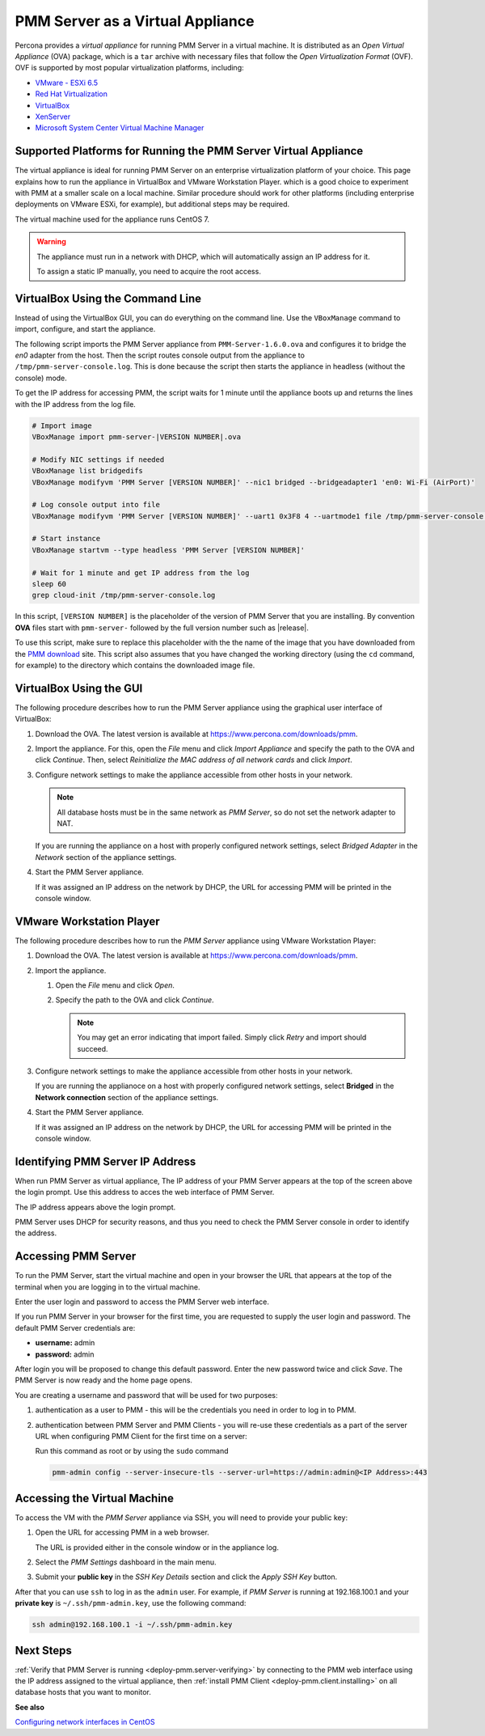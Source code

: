 .. _pmm.deploying.server.virtual:
.. _pmm.deploying.server.virtual-appliance.supported-platform.virtual-appliance.setting-up:

#################################
PMM Server as a Virtual Appliance
#################################

Percona provides a *virtual appliance* for running PMM Server in a virtual
machine.  It is distributed as an *Open Virtual Appliance* (OVA) package, which
is a ``tar`` archive with necessary files that follow the *Open
Virtualization Format* (OVF).  OVF is supported by most popular virtualization
platforms, including:

* `VMware - ESXi 6.5 <https://www.vmware.com/products/esxi-and-esx.html>`__
* `Red Hat Virtualization <https://www.redhat.com/en/technologies/virtualization>`__
* `VirtualBox <https://www.virtualbox.org/>`__
* `XenServer <https://www.xenserver.org/>`__
* `Microsoft System Center Virtual Machine Manager <https://www.microsoft.com/en-us/cloud-platform/system-center>`__

.. _pmm.deploying.server.virtual-appliance.supported-platform.virtual-appliance:

****************************************************************
Supported Platforms for Running the PMM Server Virtual Appliance
****************************************************************

The virtual appliance is ideal for running PMM Server on an enterprise
virtualization platform of your choice. This page explains how to run the
appliance in VirtualBox and VMware Workstation Player. which is a good choice
to experiment with PMM at a smaller scale on a local machine.  Similar
procedure should work for other platforms (including enterprise deployments on
VMware ESXi, for example), but additional steps may be required.

The virtual machine used for the appliance runs CentOS 7.

.. warning::

   The appliance must run in a network with DHCP, which will automatically
   assign an IP address for it.

   To assign a static IP manually, you need to acquire the root access.

.. _pmm.deploying.server.ova-virtualbox-cli:

*********************************
VirtualBox Using the Command Line
*********************************

Instead of using the VirtualBox GUI, you can do everything on the command
line. Use the ``VBoxManage`` command to import, configure, and start the
appliance.

The following script imports the PMM Server appliance from
``PMM-Server-1.6.0.ova`` and configures it to bridge the `en0` adapter from the
host.  Then the script routes console output from the appliance to
``/tmp/pmm-server-console.log``.  This is done because the script then starts the
appliance in headless (without the console) mode.

To get the IP address for accessing PMM, the script waits for 1 minute until the
appliance boots up and returns the lines with the IP address from the log file.

.. code-block:: bash

   # Import image
   VBoxManage import pmm-server-|VERSION NUMBER|.ova

   # Modify NIC settings if needed
   VBoxManage list bridgedifs
   VBoxManage modifyvm 'PMM Server [VERSION NUMBER]' --nic1 bridged --bridgeadapter1 'en0: Wi-Fi (AirPort)'

   # Log console output into file
   VBoxManage modifyvm 'PMM Server [VERSION NUMBER]' --uart1 0x3F8 4 --uartmode1 file /tmp/pmm-server-console.log

   # Start instance
   VBoxManage startvm --type headless 'PMM Server [VERSION NUMBER]'

   # Wait for 1 minute and get IP address from the log
   sleep 60
   grep cloud-init /tmp/pmm-server-console.log

In this script, ``[VERSION NUMBER]`` is the placeholder of the version of
PMM Server that you are installing. By convention **OVA** files start with
``pmm-server-`` followed by the full version number such as |release|.

To use this script, make sure to replace this placeholder with the the name of
the image that you have downloaded from the `PMM download <https://www.percona.com/downloads/pmm>`_ site. This script also assumes that you have changed the working
directory (using the ``cd`` command, for example) to the directory which contains
the downloaded image file.

.. _pmm.deploying.server.ova-virtualbox-gui:

************************
VirtualBox Using the GUI
************************

The following procedure describes how to run the PMM Server appliance
using the graphical user interface of VirtualBox:

1. Download the OVA. The latest version is available at `<https://www.percona.com/downloads/pmm>`_.

2. Import the appliance. For this, open the *File* menu and click
   *Import Appliance* and specify the path to the OVA and click
   *Continue*. Then, select
   *Reinitialize the MAC address of all network cards* and click *Import*.

3. Configure network settings to make the appliance accessible
   from other hosts in your network.

   .. note:: All database hosts must be in the same network as *PMM Server*,
      so do not set the network adapter to NAT.

   If you are running the appliance on a host with properly configured network
   settings, select *Bridged Adapter* in the *Network* section of the
   appliance settings.

4. Start the PMM Server appliance.

   If it was assigned an IP address on the network by DHCP, the URL for
   accessing PMM will be printed in the console window.

.. _pmm.deploying.server.ova.vmware-workstation-player:

*************************
VMware Workstation Player
*************************

The following procedure describes how to run the *PMM Server* appliance
using VMware Workstation Player:

1. Download the OVA. The latest version is available at `<https://www.percona.com/downloads/pmm>`_.

2. Import the appliance.

   1. Open the *File* menu and click *Open*.

   2. Specify the path to the OVA and click *Continue*.

      .. note:: You may get an error indicating that import failed.
         Simply click *Retry* and import should succeed.

3. Configure network settings to make the appliance accessible
   from other hosts in your network.

   If you are running the applianoce on a host
   with properly configured network settings,
   select **Bridged** in the **Network connection** section
   of the appliance settings.

4. Start the PMM Server appliance.

   If it was assigned an IP address on the network by DHCP,
   the URL for accessing PMM will be printed in the console window.


.. _pmm.deploying.server.virtual-appliance.pmm-server.ip-address.identifying:

*********************************
Identifying PMM Server IP Address
*********************************

When run PMM Server as virtual appliance, The IP address of your PMM Server
appears at the top of the screen above the login prompt. Use this address to
acces the web interface of PMM Server.

The IP address appears above the login prompt.

.. _figure.pmm/deploying/server/virtual-appliance.pmm-server.ip-address.identifying.above-login-prompt:

.. image:: /_images/command-line.login.1.png

PMM Server uses DHCP for security reasons, and thus you need to check the PMM
Server console in order to identify the address.

.. _deploying.pmm-server.web-interface.opening:

********************
Accessing PMM Server
********************

To run the PMM Server, start the virtual machine and open in your browser the
URL that appears at the top of the terminal when you are logging in to the
virtual machine.

Enter the user login and password to access the PMM Server web interface.

.. _figure.9a96a76.pmm-server.password-change:

.. image:: /_images/pmm-login-screen.png

If you run PMM Server in your browser for the first time, you are requested to
supply the user login and password. The default PMM Server credentials are:

* **username:** admin
* **password:** admin

After login you will be proposed to change this default password. Enter the new
password twice and click *Save*. The PMM Server is now ready and the home
page opens.

.. image:: /_images/pmm.home-page.png

You are creating a username and password that will be used for two purposes:

1. authentication as a user to PMM - this will be the credentials you need in order
   to log in to PMM.

2. authentication between PMM Server and PMM Clients - you will
   re-use these credentials as a part of the server URL when configuring PMM Client for the first time on a server:

   Run this command as root or by using the ``sudo`` command

   .. code-block:: bash

      pmm-admin config --server-insecure-tls --server-url=https://admin:admin@<IP Address>:443

.. _pmm.deploying.server.virtual-appliance.accessing:

*****************************
Accessing the Virtual Machine
*****************************

To access the VM with the *PMM Server* appliance via SSH, you will need to
provide your public key:

1. Open the URL for accessing PMM in a web browser.

   The URL is provided either in the console window or in the appliance log.

2. Select the *PMM Settings* dashboard in the main menu.

   .. image:: /_images/pmm-add-instance.png

3. Submit your **public key** in the *SSH Key Details* section and click the
   *Apply SSH Key* button.

   .. image:: /_images/pmm.settings_ssh_key.png

After that you can use ``ssh`` to log in as the ``admin`` user.
For example, if *PMM Server* is running at 192.168.100.1
and your **private key** is ``~/.ssh/pmm-admin.key``,
use the following command:

.. code-block:: bash

   ssh admin@192.168.100.1 -i ~/.ssh/pmm-admin.key

**********
Next Steps
**********

:ref:`Verify that PMM Server is running <deploy-pmm.server-verifying>`
by connecting to the PMM web interface using the IP address
assigned to the virtual appliance,
then :ref:`install PMM Client <deploy-pmm.client.installing>`
on all database hosts that you want to monitor.

**See also**

`Configuring network interfaces in CentOS <https://www.serverlab.ca/tutorials/linux/administration-linux/how-to-configure-centos-7-network-settings/>`_
